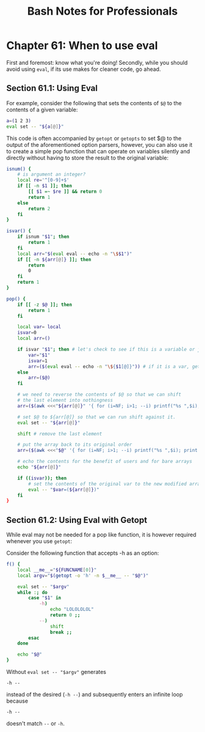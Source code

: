 #+STARTUP: showeverything
#+title: Bash Notes for Professionals

* Chapter 61: When to use eval

  First and foremost: know what you're doing! Secondly, while you should avoid
  using ~eval~, if its use makes for cleaner code, go ahead.

** Section 61.1: Using Eval

   For example, consider the following that sets the contents of ~$@~ to the
   contents of a given variable:

#+begin_src bash
  a=(1 2 3)
  eval set -- "${a[@]}"
#+end_src

   This code is often accompanied by ~getopt~ or ~getopts~ to set $@ to the
   output of the aforementioned option parsers, however, you can also use it to
   create a simple pop function that can operate on variables silently and
   directly without having to store the result to the original variable:

#+begin_src bash
  isnum() {
      # is argument an integer?
      local re='^[0-9]+$'
      if [[ -n $1 ]]; then
          [[ $1 =~ $re ]] && return 0
          return 1
      else
          return 2
      fi
  }

  isvar() {
      if isnum "$1"; then
          return 1
      fi
      local arr="$(eval eval -- echo -n "\$$1")"
      if [[ -n ${arr[@]} ]]; then
          return
          0
      fi
      return 1
  }

  pop() {
      if [[ -z $@ ]]; then
          return 1
      fi

      local var= local
      isvar=0
      local arr=()

      if isvar "$1"; then # let's check to see if this is a variable or just a bare array
          var="$1"
          isvar=1
          arr=($(eval eval -- echo -n "\${$1[@]}")) # if it is a var, get its contents
      else
          arr=($@)
      fi

      # we need to reverse the contents of $@ so that we can shift
      # the last element into nothingness
      arr=($(awk <<<"${arr[@]}" '{ for (i=NF; i>1; --i) printf("%s ",$i); print $1; }'

      # set $@ to ${arr[@]} so that we can run shift against it.
      eval set -- "${arr[@]}"

      shift # remove the last element

      # put the array back to its original order
      arr=($(awk <<<"$@" '{ for (i=NF; i>1; --i) printf("%s ",$i); print $1; }'

      # echo the contents for the benefit of users and for bare arrays
      echo "${arr[@]}"

      if ((isvar)); then
          # set the contents of the original var to the new modified array
          eval -- "$var=(${arr[@]})"
      fi
  }
#+end_src

** Section 61.2: Using Eval with Getopt

   While eval may not be needed for a pop like function, it is however required
   whenever you use ~getopt~:

   Consider the following function that accepts -h as an option:

#+begin_src bash
  f() {
      local __me__="${FUNCNAME[0]}"
      local argv="$(getopt -o 'h' -n $__me__ -- "$@")"

      eval set -- "$argv"
      while :; do
          case "$1" in
              -h)
                  echo "LOLOLOLOL"
                  return 0 ;;
              --)
                  shift
                  break ;;
          esac
      done

      echo "$@"
  }
#+end_src

   Without ~eval set -- "$argv"~ generates

   ~-h --~

   instead of the desired (~-h --~) and subsequently enters an infinite loop
   because

   ~-h --~

   doesn't match ~--~ or ~-h~.

